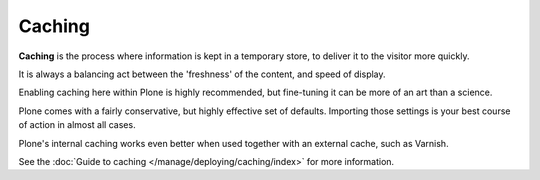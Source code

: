 Caching
=======

.. robot screenshot not working for unknown reason, robot user has no access to cache although logged in as Manager
.. replacing with static screenshot for now

.. .. include:: ../../_robot.rst

.. .. code:: robotframework
..    :class: hidden

..   *** Test Cases ***

..   Show caching setup screen
       Go to  ${PLONE_URL}/@@caching-controlpanel
       Capture and crop page screenshot
       ...  ${CURDIR}/../../_robot/caching-setup.png
       ...  css=#content


.. figure:: ../../_static/caching-setup.png
   :align: center
   :alt: caching configuration


**Caching** is the process where information is kept in a temporary store, to deliver it to the visitor more quickly.

It is always a balancing act between the 'freshness' of the content, and speed of display.

Enabling caching here within Plone is highly recommended, but fine-tuning it can be more of an art than a science.

Plone comes with a fairly conservative, but highly effective set of defaults. Importing those settings is your best course of action in almost all cases.

Plone's internal caching works even better when used together with an external cache, such as Varnish.

See the :doc:`Guide to caching </manage/deploying/caching/index>` for more information.

